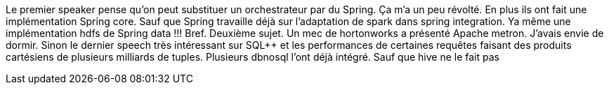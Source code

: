 Le premier speaker pense qu'on peut substituer un orchestrateur par du Spring. Ça m'a un peu révolté. En plus ils ont fait une implémentation Spring core. Sauf que Spring travaille déjà sur l'adaptation de spark dans spring integration.
Ya même une implémentation hdfs de Spring data !!! Bref. 
Deuxième sujet. Un mec de hortonworks a présenté Apache metron. J'avais envie de dormir. 
Sinon le dernier speech très intéressant sur SQL++ et les performances de certaines requêtes faisant des produits cartésiens de plusieurs milliards de tuples. Plusieurs dbnosql l'ont déjà intégré. Sauf que hive ne le fait pas
